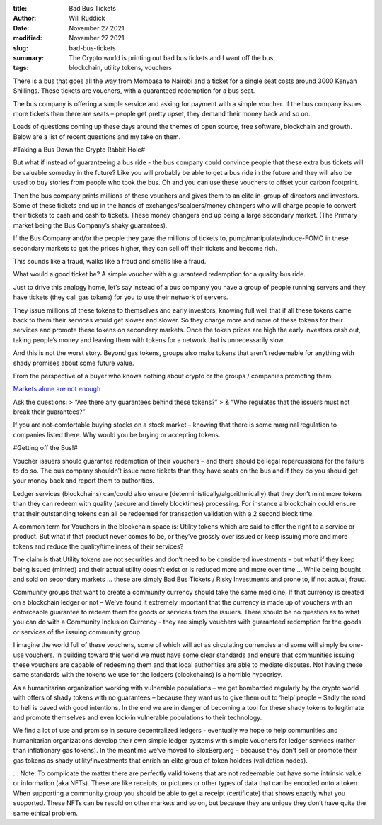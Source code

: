 :title: Bad Bus Tickets
:author: Will Ruddick
:date: November 27 2021
:modified: November 27 2021
:slug: bad-bus-tickets

:summary: The Crypto world is printing out bad bus tickets and I want off the bus.
:tags: blockchain, utility tokens, vouchers

There is a bus that goes all the way from Mombasa to Nairobi and a ticket for a single seat costs around 3000 Kenyan Shillings. These tickets are vouchers, with a guaranteed redemption for a bus seat.

The bus company is offering a simple service and asking for payment with a simple voucher. If the bus company issues more tickets than there are seats – people get pretty upset, they demand their money back and so on.

Loads of questions coming up these days around the themes of open source, free software, blockchain and growth. Below are a list of recent questions and my take on them.


.. image:: images/blog/bad-bus-tickets1.webp

	   
#Taking a Bus Down the Crypto Rabbit Hole#

But what if instead of guaranteeing a bus ride - the bus company could convince people that these extra bus tickets will be valuable someday in the future? Like you will probably be able to get a bus ride in the future and they will also be used to buy stories from people who took the bus. Oh and you can use these vouchers to offset your carbon footprint.

Then the bus company prints millions of these vouchers and gives them to an elite in-group of directors and investors. Some of these tickets end up in the hands of exchanges/scalpers/money changers who will charge people to convert their tickets to cash and cash to tickets. These money changers end up being a large secondary market. (The Primary market being the Bus Company’s shaky guarantees). 

If the Bus Company and/or the people they gave the millions of tickets to, pump/manipulate/induce-FOMO in these secondary markets to get the prices higher, they can sell off their tickets and become rich.

This sounds like a fraud, walks like a fraud and smells like a fraud. 

What would a good ticket be? A simple voucher with a guaranteed redemption for a quality bus ride.

Just to drive this analogy home, let’s say instead of a bus company you have a group of people running servers and they have tickets (they call gas tokens) for you to use their network of servers.

They issue millions of these tokens to themselves and early investors, knowing full well that if all these tokens came back to them their services would get slower and slower. So they charge more and more of these tokens for their services and promote these tokens on secondary markets. Once the token prices are high the early investors cash out, taking people’s money and leaving them with tokens for a network that is unnecessarily slow. 

And this is not the worst story. Beyond gas tokens, groups also make tokens that aren’t redeemable for anything with shady promises about some future value. 

From the perspective of a buyer who knows nothing about crypto or the groups / companies promoting them. 


.. image:: images/blog/bad-bus-tickets2.webp
	   
`Markets alone are not enough <https://twitter.com/wor/status/1431961684541911043>`_

Ask the questions: 
> “Are there any guarantees behind these tokens?”
> & “Who regulates that the issuers must not break their guarantees?”


If you are not-comfortable buying stocks on a stock market – knowing that there is some marginal regulation to companies listed there. Why would you be buying or accepting tokens.


#Getting off the Bus!#

Voucher issuers should guarantee redemption of their vouchers – and there should be legal repercussions for the failure to do so. The bus company shouldn’t issue more tickets than they have seats on the bus and if they do you should get your money back and report them to authorities.

Ledger services (blockchains) can/could also ensure (deterministically/algorithmically) that they don’t mint more tokens than they can redeem with quality (secure and timely blocktimes) processing. For instance a blockchain could ensure that their outstanding tokens can all be redeemed for transaction validation with a 2 second block time. 

A common term for Vouchers in the blockchain space is: Utility tokens which are said to offer the right to a service or product. But what if that product never comes to be, or they’ve grossly over issued or keep issuing more and more tokens and reduce the quality/timeliness of their services?

The claim is that Utility tokens are not securities and don’t need to be considered investments – but what if they keep being issued (minted) and their actual utility doesn’t exist or is reduced more and more over time ... While being bought and sold on secondary markets ... these are simply Bad Bus Tickets / Risky Investments and prone to, if not actual, fraud.

Community groups that want to create a community currency should take the same medicine. If that currency is created on a blockchain ledger or not – We’ve found it extremely important that the currency is made up of vouchers with an enforceable guarantee to redeem them for goods or services from the issuers. There should be no question as to what you can do with a Community Inclusion Currency - they are simply vouchers with guaranteed redemption for the goods or services of the issuing community group.

I imagine the world full of these vouchers, some of which will act as circulating currencies and some will simply be one-use vouchers. In building toward this world we must have some clear standards and ensure that communities issuing these vouchers are capable of redeeming them and that local authorities are able to mediate disputes. Not having these same standards with the tokens we use for the ledgers (blockchains) is a horrible hypocrisy.

As a humanitarian organization working with vulnerable populations – we get bombarded regularly by the crypto world with offers of shady tokens with no guarantees – because they want us to give them out to ‘help’ people – Sadly the road to hell is paved with good intentions. In the end we are in danger of becoming a tool for these shady tokens to legitimate and promote themselves and even lock-in vulnerable populations to their technology.

We find a lot of use and promise in secure decentralized ledgers - eventually we hope to help communities and humanitarian organizations develop their own simple ledger systems with simple vouchers for ledger services (rather than inflationary gas tokens). In the meantime we’ve moved to BloxBerg.org – because they don’t sell or promote their gas tokens as shady utility/investments that enrich an elite group of token holders (validation nodes).  

...
Note: To complicate the matter there are perfectly valid tokens that are not redeemable but have some intrinsic value or information (aka NFTs). These are like receipts, or pictures or other types of data that can be encoded onto a token. When supporting a community group you should be able to get a receipt (certificate) that shows exactly what you supported. These NFTs can be resold on other markets and so on, but because they are unique they don’t have quite the same ethical problem.
